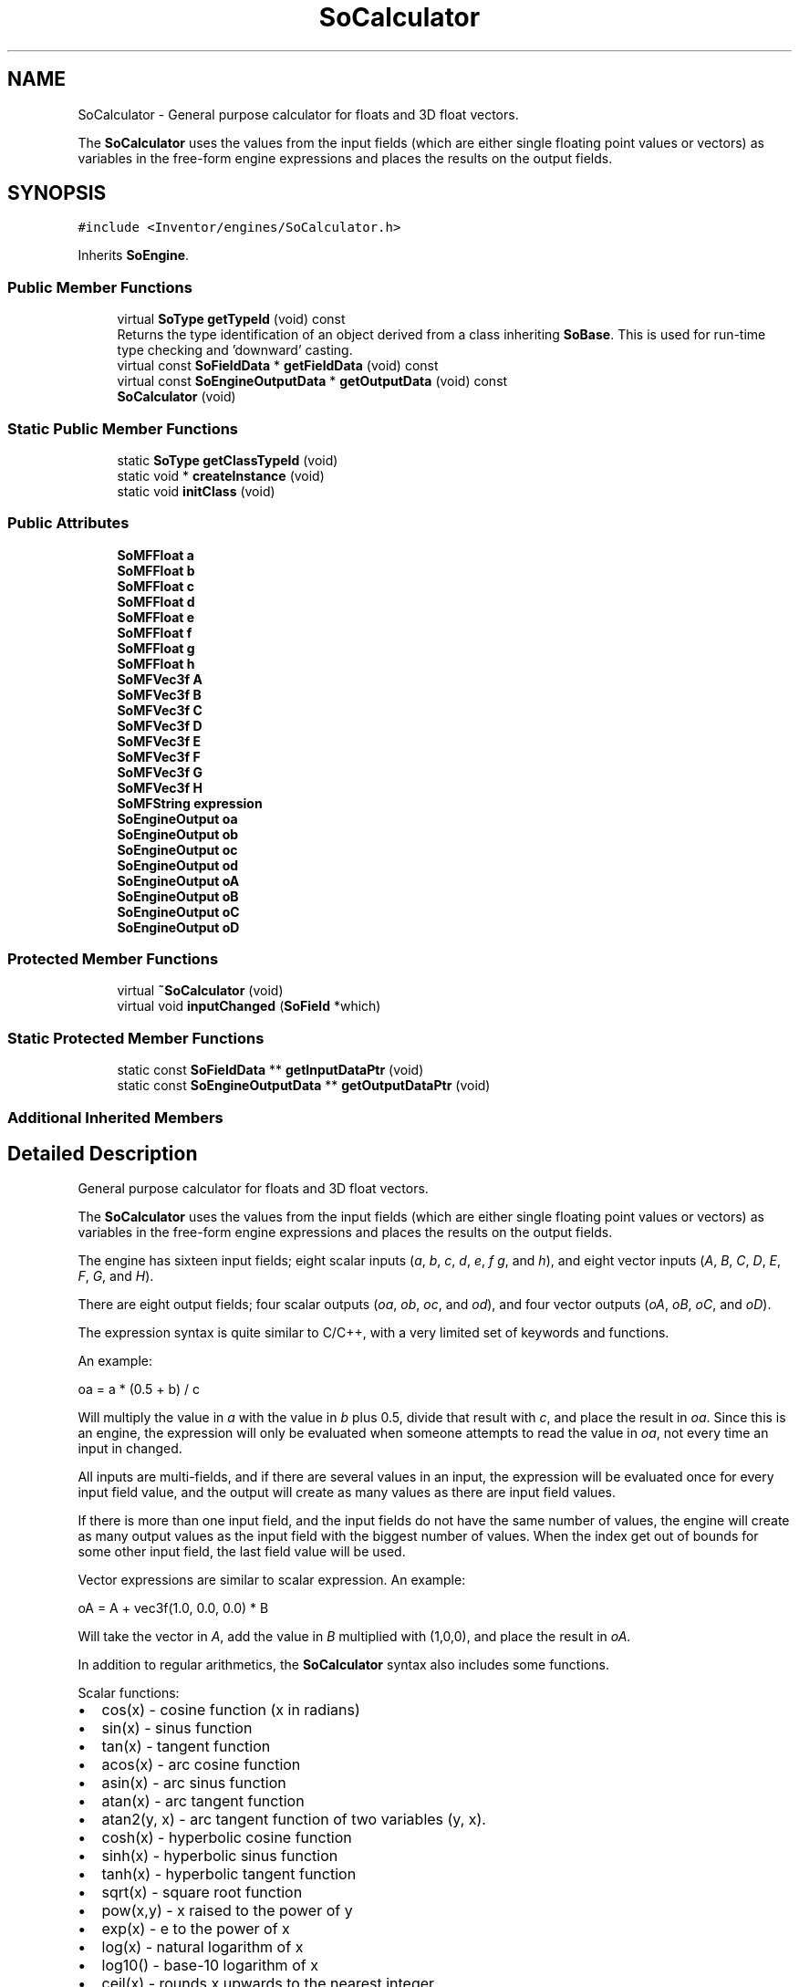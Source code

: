 .TH "SoCalculator" 3 "Sun May 28 2017" "Version 4.0.0a" "Coin" \" -*- nroff -*-
.ad l
.nh
.SH NAME
SoCalculator \- General purpose calculator for floats and 3D float vectors\&.
.PP
The \fBSoCalculator\fP uses the values from the input fields (which are either single floating point values or vectors) as variables in the free-form engine expressions and places the results on the output fields\&.  

.SH SYNOPSIS
.br
.PP
.PP
\fC#include <Inventor/engines/SoCalculator\&.h>\fP
.PP
Inherits \fBSoEngine\fP\&.
.SS "Public Member Functions"

.in +1c
.ti -1c
.RI "virtual \fBSoType\fP \fBgetTypeId\fP (void) const"
.br
.RI "Returns the type identification of an object derived from a class inheriting \fBSoBase\fP\&. This is used for run-time type checking and 'downward' casting\&. "
.ti -1c
.RI "virtual const \fBSoFieldData\fP * \fBgetFieldData\fP (void) const"
.br
.ti -1c
.RI "virtual const \fBSoEngineOutputData\fP * \fBgetOutputData\fP (void) const"
.br
.ti -1c
.RI "\fBSoCalculator\fP (void)"
.br
.in -1c
.SS "Static Public Member Functions"

.in +1c
.ti -1c
.RI "static \fBSoType\fP \fBgetClassTypeId\fP (void)"
.br
.ti -1c
.RI "static void * \fBcreateInstance\fP (void)"
.br
.ti -1c
.RI "static void \fBinitClass\fP (void)"
.br
.in -1c
.SS "Public Attributes"

.in +1c
.ti -1c
.RI "\fBSoMFFloat\fP \fBa\fP"
.br
.ti -1c
.RI "\fBSoMFFloat\fP \fBb\fP"
.br
.ti -1c
.RI "\fBSoMFFloat\fP \fBc\fP"
.br
.ti -1c
.RI "\fBSoMFFloat\fP \fBd\fP"
.br
.ti -1c
.RI "\fBSoMFFloat\fP \fBe\fP"
.br
.ti -1c
.RI "\fBSoMFFloat\fP \fBf\fP"
.br
.ti -1c
.RI "\fBSoMFFloat\fP \fBg\fP"
.br
.ti -1c
.RI "\fBSoMFFloat\fP \fBh\fP"
.br
.ti -1c
.RI "\fBSoMFVec3f\fP \fBA\fP"
.br
.ti -1c
.RI "\fBSoMFVec3f\fP \fBB\fP"
.br
.ti -1c
.RI "\fBSoMFVec3f\fP \fBC\fP"
.br
.ti -1c
.RI "\fBSoMFVec3f\fP \fBD\fP"
.br
.ti -1c
.RI "\fBSoMFVec3f\fP \fBE\fP"
.br
.ti -1c
.RI "\fBSoMFVec3f\fP \fBF\fP"
.br
.ti -1c
.RI "\fBSoMFVec3f\fP \fBG\fP"
.br
.ti -1c
.RI "\fBSoMFVec3f\fP \fBH\fP"
.br
.ti -1c
.RI "\fBSoMFString\fP \fBexpression\fP"
.br
.ti -1c
.RI "\fBSoEngineOutput\fP \fBoa\fP"
.br
.ti -1c
.RI "\fBSoEngineOutput\fP \fBob\fP"
.br
.ti -1c
.RI "\fBSoEngineOutput\fP \fBoc\fP"
.br
.ti -1c
.RI "\fBSoEngineOutput\fP \fBod\fP"
.br
.ti -1c
.RI "\fBSoEngineOutput\fP \fBoA\fP"
.br
.ti -1c
.RI "\fBSoEngineOutput\fP \fBoB\fP"
.br
.ti -1c
.RI "\fBSoEngineOutput\fP \fBoC\fP"
.br
.ti -1c
.RI "\fBSoEngineOutput\fP \fBoD\fP"
.br
.in -1c
.SS "Protected Member Functions"

.in +1c
.ti -1c
.RI "virtual \fB~SoCalculator\fP (void)"
.br
.ti -1c
.RI "virtual void \fBinputChanged\fP (\fBSoField\fP *which)"
.br
.in -1c
.SS "Static Protected Member Functions"

.in +1c
.ti -1c
.RI "static const \fBSoFieldData\fP ** \fBgetInputDataPtr\fP (void)"
.br
.ti -1c
.RI "static const \fBSoEngineOutputData\fP ** \fBgetOutputDataPtr\fP (void)"
.br
.in -1c
.SS "Additional Inherited Members"
.SH "Detailed Description"
.PP 
General purpose calculator for floats and 3D float vectors\&.
.PP
The \fBSoCalculator\fP uses the values from the input fields (which are either single floating point values or vectors) as variables in the free-form engine expressions and places the results on the output fields\&. 

The engine has sixteen input fields; eight scalar inputs (\fIa\fP, \fIb\fP, \fIc\fP, \fId\fP, \fIe\fP, \fIf\fP \fIg\fP, and \fIh\fP), and eight vector inputs (\fIA\fP, \fIB\fP, \fIC\fP, \fID\fP, \fIE\fP, \fIF\fP, \fIG\fP, and \fIH\fP)\&.
.PP
There are eight output fields; four scalar outputs (\fIoa\fP, \fIob\fP, \fIoc\fP, and \fIod\fP), and four vector outputs (\fIoA\fP, \fIoB\fP, \fIoC\fP, and \fIoD\fP)\&.
.PP
The expression syntax is quite similar to C/C++, with a very limited set of keywords and functions\&.
.PP
An example:
.PP
.PP
.nf
oa = a * (0\&.5 + b) / c
.fi
.PP
.PP
Will multiply the value in \fIa\fP with the value in \fIb\fP plus 0\&.5, divide that result with \fIc\fP, and place the result in \fIoa\fP\&. Since this is an engine, the expression will only be evaluated when someone attempts to read the value in \fIoa\fP, not every time an input in changed\&.
.PP
All inputs are multi-fields, and if there are several values in an input, the expression will be evaluated once for every input field value, and the output will create as many values as there are input field values\&.
.PP
If there is more than one input field, and the input fields do not have the same number of values, the engine will create as many output values as the input field with the biggest number of values\&. When the index get out of bounds for some other input field, the last field value will be used\&.
.PP
Vector expressions are similar to scalar expression\&. An example:
.PP
.PP
.nf
oA = A + vec3f(1\&.0, 0\&.0, 0\&.0) * B
.fi
.PP
.PP
Will take the vector in \fIA\fP, add the value in \fIB\fP multiplied with (1,0,0), and place the result in \fIoA\fP\&.
.PP
In addition to regular arithmetics, the \fBSoCalculator\fP syntax also includes some functions\&.
.PP
Scalar functions:
.PP
.PD 0
.IP "\(bu" 2
cos(x) - cosine function (x in radians) 
.IP "\(bu" 2
sin(x) - sinus function 
.IP "\(bu" 2
tan(x) - tangent function 
.IP "\(bu" 2
acos(x) - arc cosine function 
.IP "\(bu" 2
asin(x) - arc sinus function 
.IP "\(bu" 2
atan(x) - arc tangent function 
.IP "\(bu" 2
atan2(y, x) - arc tangent function of two variables (y, x)\&. 
.IP "\(bu" 2
cosh(x) - hyperbolic cosine function 
.IP "\(bu" 2
sinh(x) - hyperbolic sinus function 
.IP "\(bu" 2
tanh(x) - hyperbolic tangent function 
.IP "\(bu" 2
sqrt(x) - square root function 
.IP "\(bu" 2
pow(x,y) - x raised to the power of y 
.IP "\(bu" 2
exp(x) - e to the power of x 
.IP "\(bu" 2
log(x) - natural logarithm of x 
.IP "\(bu" 2
log10() - base-10 logarithm of x 
.IP "\(bu" 2
ceil(x) - rounds x upwards to the nearest integer 
.IP "\(bu" 2
floor(x) - rounds x downwards to the nearest integer 
.IP "\(bu" 2
fabs(x) - absolute value 
.IP "\(bu" 2
fmod(x, y) - remainder of dividing x by y 
.IP "\(bu" 2
rand(x) - pseudo-random value between 0 and 1
.PP
Vector functions:
.PP
.PD 0
.IP "\(bu" 2
cross(x, y) - cross product of x and y 
.IP "\(bu" 2
dot(x,y) - dot product of x and y (returns scalar value) 
.IP "\(bu" 2
length(x) - length of x (returns scalar value) 
.IP "\(bu" 2
normalize(x) - returns normalized version of x 
.IP "\(bu" 2
x[y] - access components in x (y should be a scalar value in the range [0,2])
.PP
There are also some named constants that can be used:
.PP
.PD 0
.IP "\(bu" 2
MAXFLOAT 
.IP "\(bu" 2
MINFLOAT 
.IP "\(bu" 2
M_E 
.IP "\(bu" 2
M_LOG2E 
.IP "\(bu" 2
M_LOG10E 
.IP "\(bu" 2
M_LN2 
.IP "\(bu" 2
M_PI 
.IP "\(bu" 2
M_SQRT2 - sqrt(2) 
.IP "\(bu" 2
M_SQRT1_2 - sqrt(1/2)
.PP
The only control flow available is the \fI\fP? operator\&. An example:
.PP
.PP
.nf
oa = (a > b) ? (a * 0\&.5) : (b * c)
.fi
.PP
.PP
(The parentheses are not necessary, they're there just to make the example easier to read)
.PP
In addition to the standard comparators (\fI<\fP, \fI>\fP, \fI<=\fP, \fI>=\fP, \fI==\fP, \fI!=\fP), you can also use && (AND) and || (OR) to combine expression, and the unary ! (NOT) operator\&.
.PP
One final thing worth mentioning is the temporary variables\&. There exists sixteen temporary variables that can be used in expressions\&. \fIta\fP, \fItb\fP, \fItc\fP, \fItd\fP, \fIte\fP, \fItf\fP, \fItg\fP, and \fIth\fP are scalar variables, and \fItA\fP, \fItB\fP, \fItC\fP, \fItD\fP, \fItE\fP, \fItF\fP, \fItG\fP, and \fItH\fP are vector variables\&. They are usually used when you have more than one expression that should be evaluated in order\&.
.PP
An example with three expressions:
.PP
.PP
.nf
ta = a * b; tb = c + d; tc = e - f
tA = vec3f(ta, tb, tc) + A
oA = tA * B
.fi
.PP
.PP
The example just shows how temporary variables can be used to make your expressions easier to read\&. Please note that it's possible to have several statements in one expression\&. You just separate them with semicolons\&.
.PP
Here is a simple example of how an \fBSoCalculator\fP engine may be used in an \&.iv file:
.PP
.PP
.nf
DEF mycamera PerspectiveCamera {
  orientation 1 0 0 1\&.57
}

DEF headlight DirectionalLight {
  intensity 0\&.8
  direction 0 0 1
}

Separator {
  # Render a cube not affected by lighting
  LightModel { model BASE_COLOR }
  BaseColor { rgb = Calculator {
                      a = USE headlight \&. intensity
                      expression [ "oA = vec3f( a, a, a)" ]
                    } \&. oA }
  Cube {}
}
.fi
.PP
.PP
In the example, the color of the Cube is a function of the intensity of the DirectionalLight, even though the Cube is rendered without lighting because of the BASE_COLOR LightModel\&. 
.SH "Constructor & Destructor Documentation"
.PP 
.SS "SoCalculator::SoCalculator (void)"
Constructor\&. 
.SS "SoCalculator::~SoCalculator (void)\fC [protected]\fP, \fC [virtual]\fP"
Destructor\&. 
.SH "Member Function Documentation"
.PP 
.SS "\fBSoType\fP SoCalculator::getTypeId (void) const\fC [virtual]\fP"

.PP
Returns the type identification of an object derived from a class inheriting \fBSoBase\fP\&. This is used for run-time type checking and 'downward' casting\&. Usage example:
.PP
.PP
.nf
void foo(SoNode * node)
{
  if (node->getTypeId() == SoFile::getClassTypeId()) {
    SoFile * filenode = (SoFile *)node;  // safe downward cast, knows the type
  }
}
.fi
.PP
.PP
For application programmers wanting to extend the library with new nodes, engines, nodekits, draggers or others: this method needs to be overridden in \fIall\fP subclasses\&. This is typically done as part of setting up the full type system for extension classes, which is usually accomplished by using the pre-defined macros available through for instance \fBInventor/nodes/SoSubNode\&.h\fP (SO_NODE_INIT_CLASS and SO_NODE_CONSTRUCTOR for node classes), \fBInventor/engines/SoSubEngine\&.h\fP (for engine classes) and so on\&.
.PP
For more information on writing Coin extensions, see the class documentation of the toplevel superclasses for the various class groups\&. 
.PP
Implements \fBSoBase\fP\&.
.SS "const \fBSoFieldData\fP * SoCalculator::getFieldData (void) const\fC [virtual]\fP"
Returns a pointer to the class-wide field data storage object for this instance\&. If no fields are present, returns \fCNULL\fP\&. 
.PP
Reimplemented from \fBSoFieldContainer\fP\&.
.SS "const \fBSoEngineOutputData\fP * SoCalculator::getOutputData (void) const\fC [virtual]\fP"
\fIThis API member is considered internal to the library, as it is not likely to be of interest to the application programmer\&.\fP 
.PP
Implements \fBSoEngine\fP\&.
.SS "void SoCalculator::inputChanged (\fBSoField\fP * which)\fC [protected]\fP, \fC [virtual]\fP"
Called when an input is changed\&. The default method does nothing, but subclasses may override this method to do The Right Thing when a specific field is changed\&. 
.PP
Reimplemented from \fBSoEngine\fP\&.
.SH "Member Data Documentation"
.PP 
.SS "\fBSoMFFloat\fP SoCalculator::a"
Input floating point value for the expressions\&. 
.SS "\fBSoMFFloat\fP SoCalculator::b"
Input floating point value for the expressions\&. 
.SS "\fBSoMFFloat\fP SoCalculator::c"
Input floating point value for the expressions\&. 
.SS "\fBSoMFFloat\fP SoCalculator::d"
Input floating point value for the expressions\&. 
.SS "\fBSoMFFloat\fP SoCalculator::e"
Input floating point value for the expressions\&. 
.SS "\fBSoMFFloat\fP SoCalculator::f"
Input floating point value for the expressions\&. 
.SS "\fBSoMFFloat\fP SoCalculator::g"
Input floating point value for the expressions\&. 
.SS "\fBSoMFFloat\fP SoCalculator::h"
Input floating point value for the expressions\&. 
.SS "\fBSoMFVec3f\fP SoCalculator::A"
Input vector with three floating point values for the expressions\&. 
.SS "\fBSoMFVec3f\fP SoCalculator::B"
Input vector with three floating point values for the expressions\&. 
.SS "\fBSoMFVec3f\fP SoCalculator::C"
Input vector with three floating point values for the expressions\&. 
.SS "\fBSoMFVec3f\fP SoCalculator::D"
Input vector with three floating point values for the expressions\&. 
.SS "\fBSoMFVec3f\fP SoCalculator::E"
Input vector with three floating point values for the expressions\&. 
.SS "\fBSoMFVec3f\fP SoCalculator::F"
Input vector with three floating point values for the expressions\&. 
.SS "\fBSoMFVec3f\fP SoCalculator::G"
Input vector with three floating point values for the expressions\&. 
.SS "\fBSoMFVec3f\fP SoCalculator::H"
Input vector with three floating point values for the expressions\&. 
.SS "\fBSoMFString\fP SoCalculator::expression"
Mathematical expressions for the calculator\&. 
.SS "\fBSoEngineOutput\fP SoCalculator::oa"
(\fBSoMFFloat\fP) Output value with result from the calculations\&. 
.SS "\fBSoEngineOutput\fP SoCalculator::ob"
(\fBSoMFFloat\fP) Output value with result from the calculations\&. 
.SS "\fBSoEngineOutput\fP SoCalculator::oc"
(\fBSoMFFloat\fP) Output value with result from the calculations\&. 
.SS "\fBSoEngineOutput\fP SoCalculator::od"
(\fBSoMFFloat\fP) Output value with result from the calculations\&. 
.SS "\fBSoEngineOutput\fP SoCalculator::oA"
(\fBSoMFVec3f\fP) Output value with result from the calculations\&. 
.SS "\fBSoEngineOutput\fP SoCalculator::oB"
(\fBSoMFVec3f\fP) Output value with result from the calculations\&. 
.SS "\fBSoEngineOutput\fP SoCalculator::oC"
(\fBSoMFVec3f\fP) Output value with result from the calculations\&. 
.SS "\fBSoEngineOutput\fP SoCalculator::oD"
(\fBSoMFVec3f\fP) Output value with result from the calculations\&. 

.SH "Author"
.PP 
Generated automatically by Doxygen for Coin from the source code\&.
